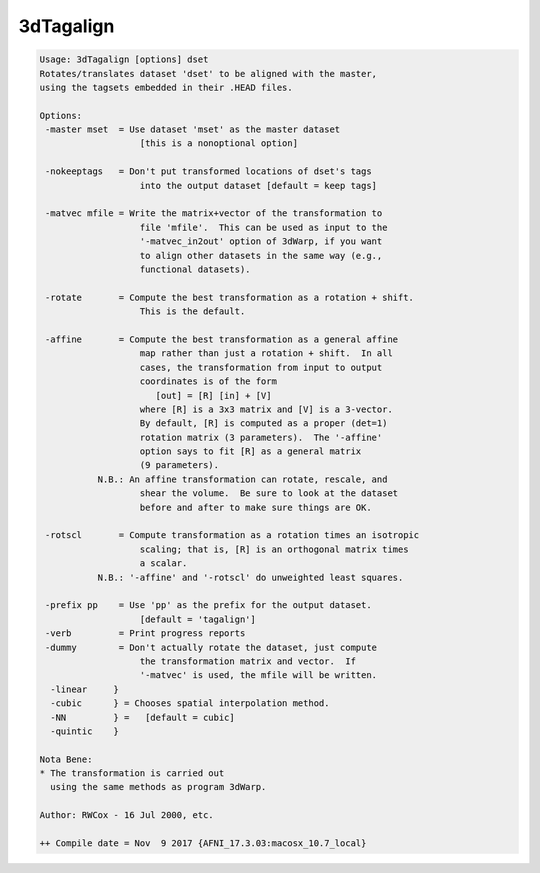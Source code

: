 **********
3dTagalign
**********

.. _3dTagalign:

.. contents:: 
    :depth: 4 

.. code-block:: none

    Usage: 3dTagalign [options] dset
    Rotates/translates dataset 'dset' to be aligned with the master,
    using the tagsets embedded in their .HEAD files.
    
    Options:
     -master mset  = Use dataset 'mset' as the master dataset
                       [this is a nonoptional option]
    
     -nokeeptags   = Don't put transformed locations of dset's tags
                       into the output dataset [default = keep tags]
    
     -matvec mfile = Write the matrix+vector of the transformation to
                       file 'mfile'.  This can be used as input to the
                       '-matvec_in2out' option of 3dWarp, if you want
                       to align other datasets in the same way (e.g.,
                       functional datasets).
    
     -rotate       = Compute the best transformation as a rotation + shift.
                       This is the default.
    
     -affine       = Compute the best transformation as a general affine
                       map rather than just a rotation + shift.  In all
                       cases, the transformation from input to output
                       coordinates is of the form
                          [out] = [R] [in] + [V]
                       where [R] is a 3x3 matrix and [V] is a 3-vector.
                       By default, [R] is computed as a proper (det=1)
                       rotation matrix (3 parameters).  The '-affine'
                       option says to fit [R] as a general matrix
                       (9 parameters).
               N.B.: An affine transformation can rotate, rescale, and
                       shear the volume.  Be sure to look at the dataset
                       before and after to make sure things are OK.
    
     -rotscl       = Compute transformation as a rotation times an isotropic
                       scaling; that is, [R] is an orthogonal matrix times
                       a scalar.
               N.B.: '-affine' and '-rotscl' do unweighted least squares.
    
     -prefix pp    = Use 'pp' as the prefix for the output dataset.
                       [default = 'tagalign']
     -verb         = Print progress reports
     -dummy        = Don't actually rotate the dataset, just compute
                       the transformation matrix and vector.  If
                       '-matvec' is used, the mfile will be written.
      -linear     }
      -cubic      } = Chooses spatial interpolation method.
      -NN         } =   [default = cubic]
      -quintic    }
    
    Nota Bene:
    * The transformation is carried out
      using the same methods as program 3dWarp.
    
    Author: RWCox - 16 Jul 2000, etc.
    
    ++ Compile date = Nov  9 2017 {AFNI_17.3.03:macosx_10.7_local}
